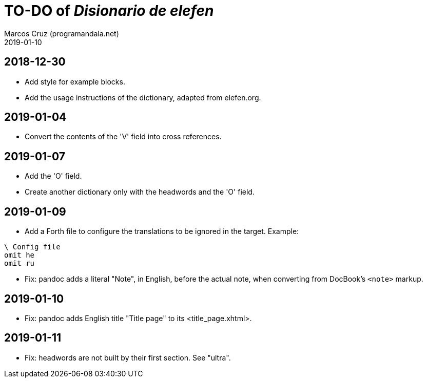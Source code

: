= TO-DO of _Disionario de elefen_
:author: Marcos Cruz (programandala.net)
:revdate: 2019-01-10

// This file is part of the project
// "Disionario de elefen"
// (http://ne.alinome.net)
//
// By Marcos Cruz (programandala.net)

== 2018-12-30

- Add style for example blocks.
- Add the usage instructions of the dictionary, adapted from
  elefen.org.

== 2019-01-04

- Convert the contents of the 'V' field into cross references.

== 2019-01-07

- Add the 'O' field.
- Create another dictionary only with the headwords and the 'O' field.

== 2019-01-09

- Add a Forth file to configure the translations to be ignored in the
  target. Example:

----
\ Config file
omit he
omit ru
----

- Fix: pandoc adds a literal "Note", in English, before the actual
  note, when converting from DocBook's `<note>` markup.

== 2019-01-10

- Fix: pandoc adds English title "Title page" to its
  <title_page.xhtml>.

== 2019-01-11

- Fix: headwords are not built by their first section. See "ultra".
